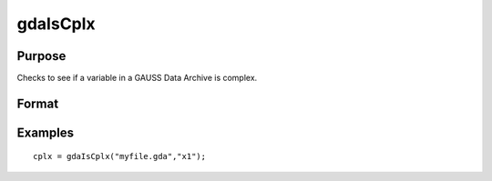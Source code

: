
gdaIsCplx
==============================================

Purpose
----------------

Checks to see if a variable in a GAUSS Data Archive is complex.

Format
----------------
.. function:: gdaIsCplx(filename,  varname)

    :param filename: name of data file.
    :type filename: string

    :param varname: name of variable in the GDA.
    :type varname: string

    :returns: y (*scalar*), 1 if variable is complex; 0 if real.

Examples
----------------

::

    cplx = gdaIsCplx("myfile.gda","x1");

